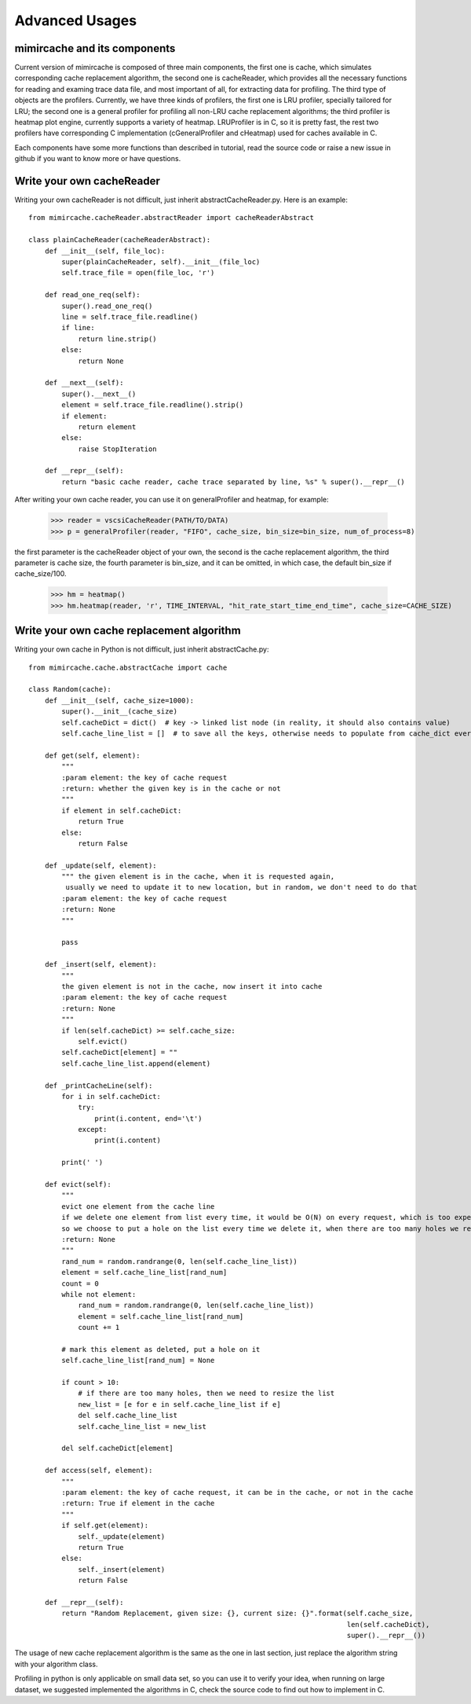 .. _advanced_usages:

Advanced Usages
===============

mimircache and its components
-----------------------------
Current version of mimircache is composed of three main components, the first one is cache, which simulates corresponding cache replacement algorithm,
the second one is cacheReader, which provides all the necessary functions for reading and examing trace data file, and most important of all, for extracting data for profiling.
The third type of objects are the profilers. Currently, we have three kinds of profilers, the first one is LRU profiler, specially tailored for LRU;
the second one is a general profiler for profiling all non-LRU cache replacement algorithms;
the third profiler is heatmap plot engine, currently supports a variety of heatmap.
LRUProfiler is in C, so it is pretty fast, the rest two profilers have corresponding C implementation (cGeneralProfiler and cHeatmap) used for caches available in C.

Each components have some more functions than described in tutorial, read the source code or raise a new issue in github
if you want to know more or have questions.


.. _create_new_cache_reader:

Write your own cacheReader
--------------------------

Writing your own cacheReader is not difficult, just inherit abstractCacheReader.py.
Here is an example::

    from mimircache.cacheReader.abstractReader import cacheReaderAbstract

    class plainCacheReader(cacheReaderAbstract):
        def __init__(self, file_loc):
            super(plainCacheReader, self).__init__(file_loc)
            self.trace_file = open(file_loc, 'r')

        def read_one_req(self):
            super().read_one_req()
            line = self.trace_file.readline()
            if line:
                return line.strip()
            else:
                return None

        def __next__(self):
            super().__next__()
            element = self.trace_file.readline().strip()
            if element:
                return element
            else:
                raise StopIteration

        def __repr__(self):
            return "basic cache reader, cache trace separated by line, %s" % super().__repr__()


After writing your own cache reader, you can use it on generalProfiler and heatmap, for example:

    >>> reader = vscsiCacheReader(PATH/TO/DATA)
    >>> p = generalProfiler(reader, "FIFO", cache_size, bin_size=bin_size, num_of_process=8)

the first parameter is the cacheReader object of your own, the second is the cache replacement algorithm,
the third parameter is cache size, the fourth parameter is bin_size, and it can be omitted, in which case, the default bin_size if cache_size/100.


    >>> hm = heatmap()
    >>> hm.heatmap(reader, 'r', TIME_INTERVAL, "hit_rate_start_time_end_time", cache_size=CACHE_SIZE)



.. _create_new_cache_replacement_algorithms:

Write your own cache replacement algorithm
------------------------------------------

Writing your own cache in Python is not difficult, just inherit abstractCache.py::

    from mimircache.cache.abstractCache import cache

    class Random(cache):
        def __init__(self, cache_size=1000):
            super().__init__(cache_size)
            self.cacheDict = dict()  # key -> linked list node (in reality, it should also contains value)
            self.cache_line_list = []  # to save all the keys, otherwise needs to populate from cache_dict every time

        def get(self, element):
            """
            :param element: the key of cache request
            :return: whether the given key is in the cache or not
            """
            if element in self.cacheDict:
                return True
            else:
                return False

        def _update(self, element):
            """ the given element is in the cache, when it is requested again,
             usually we need to update it to new location, but in random, we don't need to do that
            :param element: the key of cache request
            :return: None
            """

            pass

        def _insert(self, element):
            """
            the given element is not in the cache, now insert it into cache
            :param element: the key of cache request
            :return: None
            """
            if len(self.cacheDict) >= self.cache_size:
                self.evict()
            self.cacheDict[element] = ""
            self.cache_line_list.append(element)

        def _printCacheLine(self):
            for i in self.cacheDict:
                try:
                    print(i.content, end='\t')
                except:
                    print(i.content)

            print(' ')

        def evict(self):
            """
            evict one element from the cache line
            if we delete one element from list every time, it would be O(N) on every request, which is too expensive,
            so we choose to put a hole on the list every time we delete it, when there are too many holes we re-generate the cache line list
            :return: None
            """
            rand_num = random.randrange(0, len(self.cache_line_list))
            element = self.cache_line_list[rand_num]
            count = 0
            while not element:
                rand_num = random.randrange(0, len(self.cache_line_list))
                element = self.cache_line_list[rand_num]
                count += 1

            # mark this element as deleted, put a hole on it
            self.cache_line_list[rand_num] = None

            if count > 10:
                # if there are too many holes, then we need to resize the list
                new_list = [e for e in self.cache_line_list if e]
                del self.cache_line_list
                self.cache_line_list = new_list

            del self.cacheDict[element]

        def access(self, element):
            """
            :param element: the key of cache request, it can be in the cache, or not in the cache
            :return: True if element in the cache
            """
            if self.get(element):
                self._update(element)
                return True
            else:
                self._insert(element)
                return False

        def __repr__(self):
            return "Random Replacement, given size: {}, current size: {}".format(self.cache_size,
                                                                                 len(self.cacheDict),
                                                                                 super().__repr__())

The usage of new cache replacement algorithm is the same as the one in last section, just replace the algorithm string
with your algorithm class.

Profiling in python is only applicable on small data set, so you can use it to verify your idea, when running on large
dataset, we suggested implemented the algorithms in C, check the source code to find out how to implement in C.



